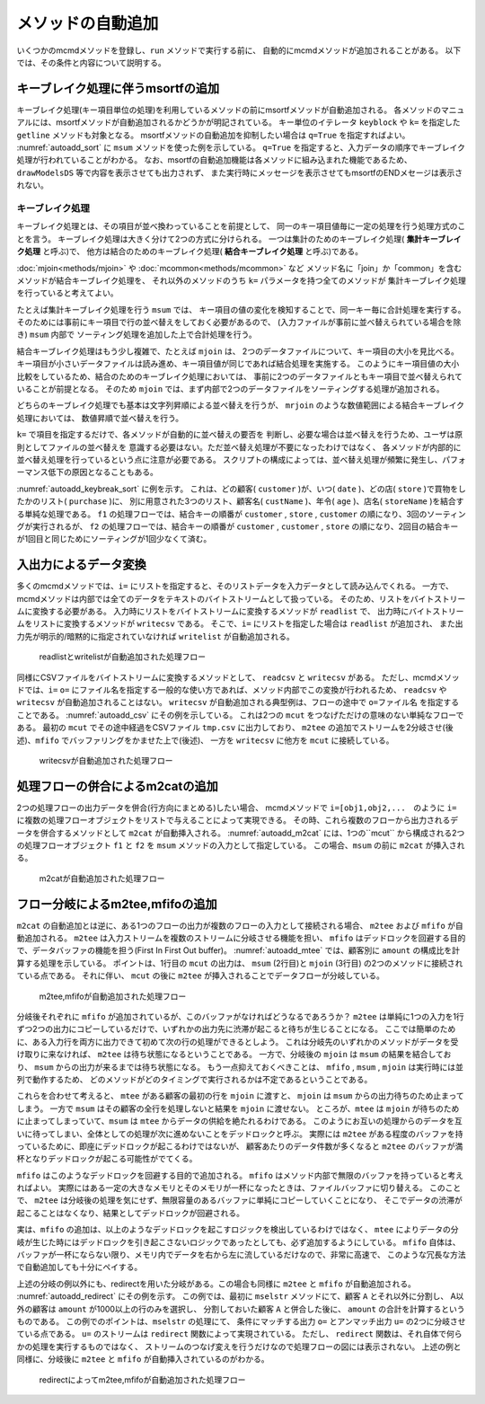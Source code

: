 
メソッドの自動追加
-----------------------

いくつかのmcmdメソッドを登録し、``run`` メソッドで実行する前に、
自動的にmcmdメソッドが追加されることがある。
以下では、その条件と内容について説明する。

キーブレイク処理に伴うmsortfの追加
'''''''''''''''''''''''''''''''''''
キーブレイク処理(キー項目単位の処理)を利用しているメソッドの前にmsortfメソッドが自動追加される。
各メソッドのマニュアルには、msortfメソッドが自動追加されるかどうかが明記されている。
キー単位のイテレータ ``keyblock`` や ``k=`` を指定した ``getline`` メソッドも対象となる。
msortfメソッドの自動追加を抑制したい場合は ``q=True`` を指定すればよい。
:numref:`autoadd_sort` に ``msum`` メソッドを使った例を示している。
``q=True`` を指定すると、入力データの順序でキーブレイク処理が行われていることがわかる。
なお、msortfの自動追加機能は各メソッドに組み込まれた機能であるため、
``drawModelsDS`` 等で内容を表示させても出力されず、
また実行時にメッセージを表示させてもmsortfのENDメセージは表示されない。

  .. code-block:: python
    :linenos:
    :caption: 自動sortありとなしの例
    :name: autoadd_sort

    >>> import nysol.mcmd as nm
    >>> dat=[
    ["customer","amount"],
    ["A",5200],
    ["B",800],
    ["B",3500],
    ["A",2000],
    ["B",4000]
    ]
    >>> f1=nm.msum(k="customer",f="amount",i=dat)
    >>> f1.run()
    [['A', '7200'], ['B', '8300']]
    >>> f2=nm.msum(k="customer",f="amount",i=dat,q=True)
    >>> f2.run()
    [['A', '5200'], ['B', '4300'], ['A', '2000'], ['B', '4000']]


.. _autoadd_keybreak:

キーブレイク処理
::::::::::::::::::::::::::
キーブレイク処理とは、その項目が並べ換わっていることを前提として、
同一のキー項目値毎に一定の処理を行う処理方式のことを言う。
キーブレイク処理は大きく分けて2つの方式に分けられる。
一つは集計のためのキーブレイク処理( **集計キーブレイク処理** と呼ぶ)で、
他方は結合のためのキーブレイク処理( **結合キーブレイク処理** と呼ぶ)である。

:doc:`mjoin<methods/mjoin>` や :doc:`mcommon<methods/mcommon>` など
メソッド名に「join」か「common」を含むメソッドが結合キーブレイク処理を、
それ以外のメソッドのうち ``k=`` パラメータを持つ全てのメソッドが
集計キーブレイク処理を行っていると考えてよい。

たとえば集計キーブレイク処理を行う ``msum`` では、
キー項目の値の変化を検知することで、同一キー毎に合計処理を実行する。
そのためには事前にキー項目で行の並べ替えをしておく必要があるので、
(入力ファイルが事前に並べ替えられている場合を除き) ``msum`` 内部で
ソーティング処理を追加した上で合計処理を行う。

結合キーブレイク処理はもう少し複雑で、たとえば ``mjoin`` は、
2つのデータファイルについて、キー項目の大小を見比べる。
キー項目が小さいデータファイルは読み進め、キー項目値が同じであれば結合処理を実施する。
このようにキー項目値の大小比較をしているため、結合のためのキーブレイク処理においては、
事前に2つのデータファイルともキー項目で並べ替えられていることが前提となる。
そのため ``mjoin`` では、まず内部で2つのデータファイルをソーティングする処理が追加される。

どちらのキーブレイク処理でも基本は文字列昇順による並べ替えを行うが、
``mrjoin`` のような数値範囲による結合キーブレイク処理においては、
数値昇順で並べ替えを行う。

``k=`` で項目を指定するだけで、各メソッドが自動的に並べ替えの要否を
判断し、必要な場合は並べ替えを行うため、ユーザは原則としてファイルの並べ替えを
意識する必要はない。ただ並べ替え処理が不要になったわけではなく、
各メソッドが内部的に並べ替え処理を行っているという点に注意が必要である。
スクリプトの構成によっては、並べ替え処理が頻繁に発生し、パフォーマンス低下の原因となることもある。

:numref:`autoadd_keybreak_sort` に例を示す。
これは、どの顧客( ``customer`` )が、いつ( ``date`` )、どの店( ``store`` )で買物をしたかのリスト( ``purchase`` )に、
別に用意された3つのリスト、顧客名( ``custName`` )、年令( ``age`` )、店名( ``storeName`` )を結合する単純な処理である。
``f1`` の処理フローでは、結合キーの順番が ``customer`` , ``store`` , ``customer`` の順になり、3回のソーティングが実行されるが、
``f2`` の処理フローでは、結合キーの順番が ``customer`` , ``customer`` , ``store`` の順になり、2回目の結合キーが1回目と同じためにソーティングが1回少なくて済む。

.. code-block:: python
  :linenos:
  :caption: メソッドの順番により追加されるソーティングが変化する例
  :name: autoadd_keybreak_sort

  import nysol.mcmd as nm

  purchase=[
  ["customer","date","store"],
  ["A","20181019","p"],
  ["B","20181019","q"],
  ["B","20181022","q"],
  ["A","20181021","q"],
  ["B","20181023","p"]
  ]

  custName=[
  ["customer","custName"],
  ["A","Ken"],
  ["B","Lisa"]
  ]

  age=[
  ["customer","age"],
  ["A",30],
  ["B",28]
  ]

  storeName=[
  ["store","storeName"],
  ["p","TokyoStore"],
  ["q","OsakaStore"]
  ]

  f1=None
  f1 <<= nm.mjoin(k="customer", m=custName, i=purchase)
  f1 <<= nm.mjoin(k="store", m=storeName)
  f1 <<= nm.mjoin(k="customer", m=age)
  result1=f1.run(msg="on")
  print(result1)
  # [['A', '20181019', 'p', 'Ken', 'TokyoStore', '30'], ['A', '20181021', 'q', 'Ken', 'OsakaStore', '30'], ['B', '20181023', 'p', 'Lisa', 'TokyoStore', '28'], ['B', '20181019', 'q', 'Lisa', 'OsakaStore', '28'], ['B', '20181022', 'q', 'Lisa', 'OsakaStore', '28']]

  f2=None
  f2 <<= nm.mjoin(k="customer", m=custName, i=purchase)
  f2 <<= nm.mjoin(k="store", m=storeName)
  f2 <<= nm.mjoin(k="customer", m=age)
  result2=f2.run(msg="on")
  print(result2)
  # [['A', '20181019', 'p', 'Ken', '30', 'TokyoStore'], ['B', '20181023', 'p', 'Lisa', '28', 'TokyoStore'], ['A', '20181021', 'q', 'Ken', '30', 'OsakaStore'], ['B', '20181019', 'q', 'Lisa', '28', 'OsakaStore'], ['B', '20181022', 'q', 'Lisa', '28', 'OsakaStore']]

.. _autoadd_io:

入出力によるデータ変換
'''''''''''''''''''''''''''''''''''''''''''''
多くのmcmdメソッドでは、``i=`` にリストを指定すると、そのリストデータを入力データとして読み込んでくれる。
一方で、mcmdメソッドは内部では全てのデータをテキストのバイトストリームとして扱っている。
そのため、リストをバイトストリームに変換する必要がある。
入力時にリストをバイトストリームに変換するメソッドが ``readlist`` で、
出力時にバイトストリームをリストに変換するメソッドが ``writecsv`` である。
そこで、``i=`` にリストを指定した場合は ``readlist`` が追加され、
また出力先が明示的/暗黙的に指定されていなければ ``writelist`` が自動追加される。

  .. code-block:: python
    :linenos:
    :caption: readlistとwritelistの自動追加の例
    :name: autoadd_list

    >>> import nysol.mcmd as nm
    >>> dat=[
    ["customer","amount"],
    ["A",5200],
    ["B",800],
    ["B",3500],
    ["A",2000],
    ["B",4000]
    ]
    >>> f=nm.msum(k="customer",f="amount",i=dat)
    >>> f.drawModelD3("autoadd_list.html")
    >>> f.run()
    [['A', '7200'], ['B', '8300']]

  .. figure:: figure/autoadd_list.png
    :scale: 40%
    :align: center
    :name: autoadd_list.png
    :target: ../_static/autoadd_list.html

    readlistとwritelistが自動追加された処理フロー

同様にCSVファイルをバイトストリームに変換するメソッドとして、 ``readcsv`` と ``writecsv`` がある。
ただし、mcmdメソッドでは、``i=`` ``o=`` にファイル名を指定する一般的な使い方であれば、メソッド内部でこの変換が行われるため、
``readcsv`` や ``writecsv`` が自動追加されることはない。
``writecsv`` が自動追加される典型例は、フローの途中で ``o=ファイル名`` を指定することである。
:numref:`autoadd_csv` にその例を示している。
これは2つの ``mcut`` をつなげただけの意味のない単純なフローである。
最初の ``mcut`` でその途中経過をCSVファイル ``tmp.csv`` に出力しており、
``m2tee`` の追加でストリームを2分岐させ(後述)、``mfifo`` でバッファリングをかませた上で(後述)、
一方を ``writecsv`` に他方を ``mcut`` に接続している。

  .. code-block:: python
    :linenos:
    :caption: writecsvの自動追加の例
    :name: autoadd_csv

    >>> nm.mcut(f="customer,amount",i=dat,o="tmp.csv").mcut(f="customer").drawModelD3("autoadd_csv.html")

  .. figure:: figure/autoadd_csv.png
    :scale: 40%
    :align: center
    :name: autoadd_csv.png
    :target: ../_static/autoadd_csv.html

    writecsvが自動追加された処理フロー

処理フローの併合によるm2catの追加
'''''''''''''''''''''''''''''''''''''''''''''
2つの処理フローの出力データを併合(行方向にまとめる)したい場合、
mcmdメソッドで ``i=[obj1,obj2,...``　のように ``i=`` に複数の処理フローオブジェクトをリストで与えることによって実現できる。
その時、これら複数のフローから出力されるデータを併合するメソッドとして ``m2cat`` が自動挿入される。
:numref:`autoadd_m2cat` には、1つの``mcut`` から構成される2つの処理フローオブジェクト ``f1`` と ``f2`` を
``msum`` メソッドの入力として指定している。
この場合、``msum`` の前に ``m2cat`` が挿入される。

  .. code-block:: python
    :linenos:
    :caption: m2catの自動追加の例
    :name: autoadd_m2cat

    >>> f1=nm.mcut(f="customer,amount",i=dat)
    >>> f2=nm.mcut(f="customer,amount",i=dat)
    >>> f3=nm.msum(k="customer",f="amount",i=[f1,f2])
    >>> f3.drawModelD3("autoadd_m2cat.html")
    >>> f3.run()
    [['A', '14400'], ['B', '16600']]

  .. figure:: figure/autoadd_m2cat.png
    :scale: 40%
    :align: center
    :name: autoadd_m2cat.png
    :target: ../_static/autoadd_m2cat.html

    m2catが自動追加された処理フロー

フロー分岐によるm2tee,mfifoの追加
'''''''''''''''''''''''''''''''''''''''''''''
``m2cat`` の自動追加とは逆に、ある1つのフローの出力が複数のフローの入力として接続される場合、
``m2tee`` および ``mfifo`` が自動追加される。
``m2tee`` は入力ストリームを複数のストリームに分岐させる機能を担い、
``mfifo`` はデッドロックを回避する目的で、データバッファの機能を担う(First In First Out buffer)。
:numref:`autoadd_mtee` では、顧客別に ``amount`` の構成比を計算する処理を示している。
ポイントは、1行目の ``mcut`` の出力は、 ``msum`` (2行目)と ``mjoin`` (3行目) の2つのメソッドに接続されている点である。
それに伴い、 ``mcut`` の後に ``m2tee`` が挿入されることでデータフローが分岐している。

  .. code-block:: python
    :linenos:
    :caption: m2teeとmfifoの自動追加の例
    :name: autoadd_mtee

    >>> f=nm.mcut(f="customer,amount",i=dat)
    >>> total=nm.msum(k="customer", f="amount:totalAmount",i=f)
    >>> f <<= nm.mjoin(k="customer", m=total, f="totalAmount")
    >>> f <<= nm.mcal(c='${amount}/${totalAmount}', a="share")
    >>> f.drawModelD3("autoadd_mtee.html")
    >>> f.run()
    [['A', '5200', '7200', '0.7222222222'], ['A', '2000', '7200', '0.2777777778'], ['B', '800', '8300', '0.09638554217'], ['B', '3500', '8300', '0.421686747'], ['B', '4000', '8300', '0.4819277108']]

  .. figure:: figure/autoadd_mtee.png
    :scale: 40%
    :align: center
    :name: autoadd_mtee.png
    :target: ../_static/autoadd_mtee.html

    m2tee,mfifoが自動追加された処理フロー

分岐後それぞれに ``mfifo`` が追加されているが、このバッファがなければどうなるであろうか？
``m2tee`` は単純に1つの入力を1行ずつ2つの出力にコピーしているだけで、いずれかの出力先に渋滞が起こると待ちが生じることになる。
ここでは簡単のために、ある入力行を両方に出力できて初めて次の行の処理ができるとしよう。
これは分岐先のいずれかのメソッドがデータを受け取りに来なければ、 ``m2tee`` は待ち状態になるということである。
一方で、分岐後の ``mjoin`` は ``msum`` の結果を結合しており、 ``msum`` からの出力が来るまでは待ち状態になる。
もう一点抑えておくべきことは、 ``mfifo`` , ``msum`` , ``mjoin`` は実行時には並列で動作するため、
どのメソッドがどのタイミングで実行されるかは不定であるということである。

これらを合わせて考えると、 ``mtee`` がある顧客の最初の行を ``mjoin`` に渡すと、 ``mjoin`` は ``msum`` からの出力待ちのため止まってしまう。
一方で ``msum`` はその顧客の全行を処理しないと結果を ``mjoin`` に渡せない。
ところが、``mtee`` は ``mjoin`` が待ちのために止まってしまっていて、``msum`` は ``mtee`` からデータの供給を絶たれるわけである。
このようにお互いの処理からのデータを互いに待ってしまい、全体としての処理が次に進めないことをデッドロックと呼ぶ。
実際には ``m2tee`` がある程度のバッファを持っているために、即座にデッドロックが起こるわけではないが、
顧客あたりのデータ件数が多くなると ``m2tee`` のバッファが満杯となりデッドロックが起こる可能性がでてくる。

``mfifo`` はこのようなデッドロックを回避する目的で追加される。
``mfifo`` はメソッド内部で無限のバッファを持っていると考えればよい。
実際にはある一定の大きなメモリとそのメモリが一杯になったときは、ファイルバッファに切り替える。
このことで、 ``m2tee`` は分岐後の処理を気にせず、無限容量のあるバッファに単純にコピーしていくことになり、
そこでデータの渋滞が起こることはなくなり、結果としてデッドロックが回避される。

実は、``mfifo`` の追加は、以上のようなデッドロックを起こすロジックを検出しているわけではなく、
``mtee`` によりデータの分岐が生じた時にはデッドロックを引き起こさないロジックであったとしても、必ず追加するようにしている。
``mfifo`` 自体は、バッファが一杯にならない限り、メモリ内でデータを右から左に流しているだけなので、非常に高速で、
このような冗長な方法で自動追加しても十分にペイする。

上述の分岐の例以外にも、redirectを用いた分岐がある。この場合も同様に ``m2tee`` と ``mfifo`` が自動追加される。
:numref:`autoadd_redirect` にその例を示す。
この例では、最初に ``mselstr`` メソッドにて、顧客 ``A`` とそれ以外に分割し、
A以外の顧客は ``amount`` が1000以上の行のみを選択し、
分割しておいた顧客 ``A`` と併合した後に、 ``amount`` の合計を計算するというものである。
この例でのポイントは、``mselstr`` の処理にて、
条件にマッチする出力 ``o=`` とアンマッチ出力 ``u=`` の2つに分岐させている点である。
``u=`` のストリームは ``redirect`` 関数によって実現されている。
ただし、 ``redirect`` 関数は、それ自体で何らかの処理を実行するものではなく、
ストリームのつなげ変えを行うだけなので処理フローの図には表示されない。
上述の例と同様に、分岐後に ``m2tee`` と ``mfifo`` が自動挿入されているのがわかる。

  .. code-block:: python
    :linenos:
    :caption: redirectを使ったフローの分岐例
    :name: autoadd_redirect

    >>> custA  =nm.mselstr(f="customer",v="A",i=dat)
    >>> custB  =custA.redirect("u")
    >>> custB <<=nm.mselnum(f="amount",c='[1000,]')
    >>> cat  =nm.m2cat(i=[custA,custB])
    >>> cat<<=nm.msum(k="customer",f="amount")
    >>> cat.run()
    >>> cat.drawModelD3("autoadd_redirect.html")
    [['A', '7200'], ['B', '7500']]

  .. figure:: figure/autoadd_redirect.png
    :scale: 40%
    :align: center
    :name: autoadd_redirect.png
    :target: ../_static/autoadd_redirect.html

    redirectによってm2tee,mfifoが自動追加された処理フロー

